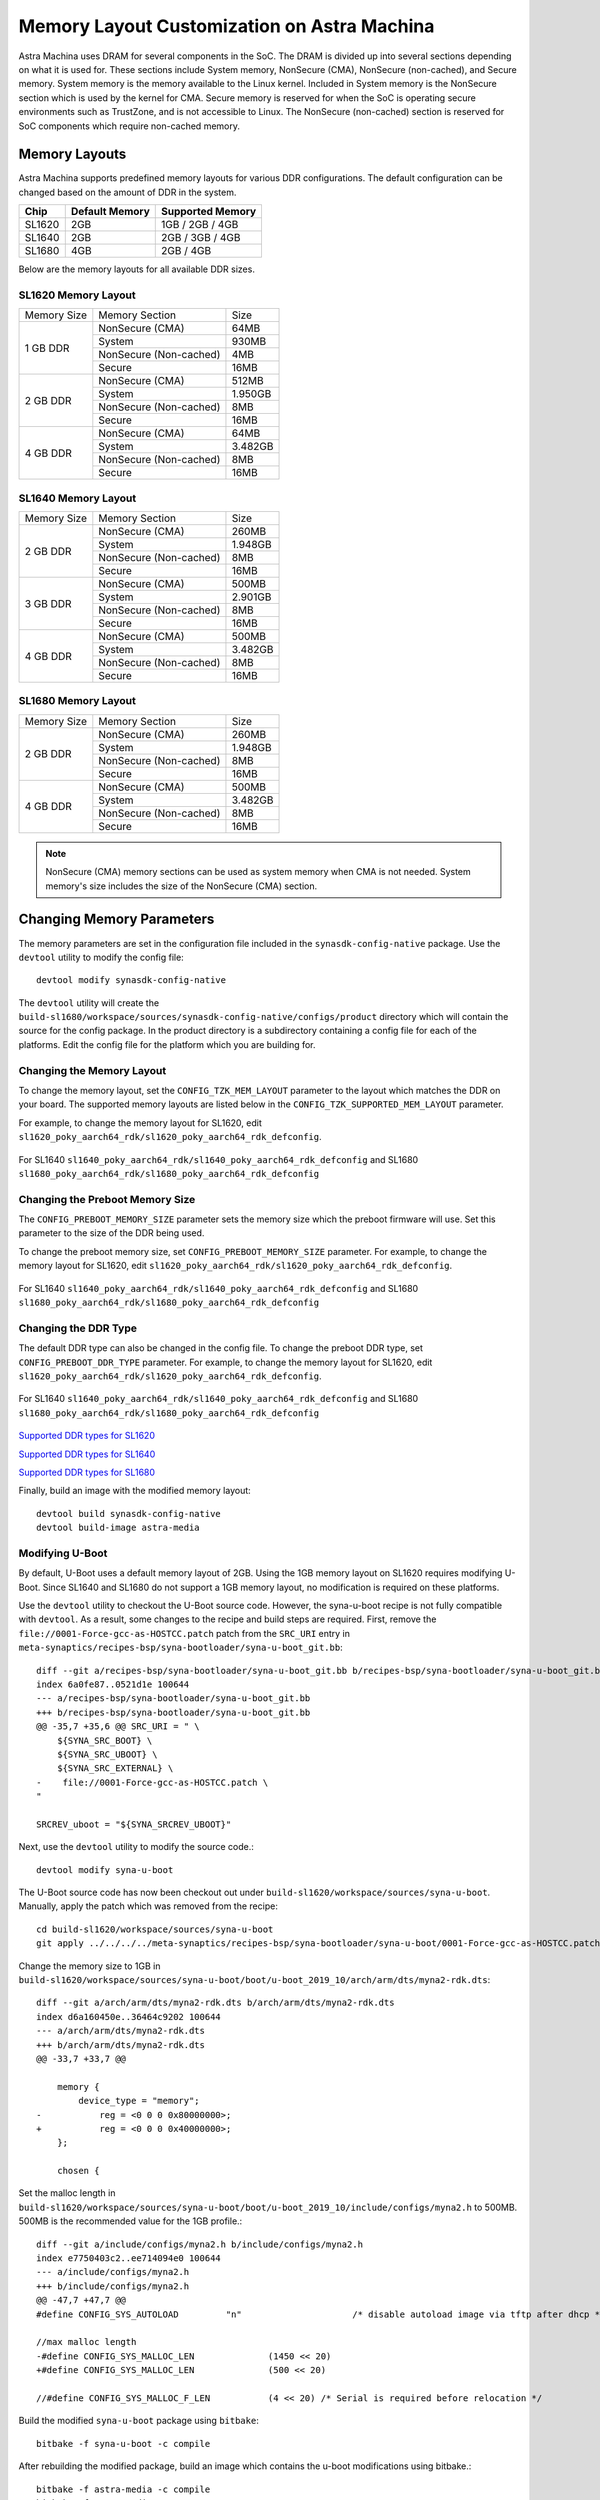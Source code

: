 ============================================
Memory Layout Customization on Astra Machina
============================================

Astra Machina uses DRAM for several components in the SoC. The DRAM is divided up into several sections
depending on what it is used for. These sections include System memory, NonSecure (CMA), NonSecure (non-cached),
and Secure memory. System memory is the memory available to the Linux kernel. Included in System memory
is the NonSecure section which is used by the kernel for CMA. Secure memory is reserved for when the SoC
is operating secure environments such as TrustZone, and is not accessible to Linux. The NonSecure
(non-cached) section is reserved for SoC components which require non-cached memory.

Memory Layouts
--------------

Astra Machina supports predefined memory layouts for various DDR configurations. The default configuration
can be changed based on the amount of DDR in the system.

======== ============== ================
Chip     Default Memory Supported Memory
======== ============== ================
SL1620   2GB            1GB / 2GB / 4GB
SL1640   2GB            2GB / 3GB / 4GB
SL1680   4GB            2GB / 4GB
======== ============== ================

Below are the memory layouts for all available DDR sizes.

SL1620 Memory Layout
^^^^^^^^^^^^^^^^^^^^

+-------------------+------------------------+----------------------------+
| Memory Size       | Memory Section         | Size                       |
+-------------------+------------------------+----------------------------+
| 1 GB DDR          | NonSecure (CMA)        | 64MB                       |
|                   +------------------------+----------------------------+
|                   | System                 | 930MB                      |
|                   +------------------------+----------------------------+
|                   | NonSecure (Non-cached) | 4MB                        |
|                   +------------------------+----------------------------+
|                   | Secure                 | 16MB                       |
+-------------------+------------------------+----------------------------+
| 2 GB DDR          | NonSecure (CMA)        | 512MB                      |
|                   +------------------------+----------------------------+
|                   | System                 | 1.950GB                    |
|                   +------------------------+----------------------------+
|                   | NonSecure (Non-cached) | 8MB                        |
|                   +------------------------+----------------------------+
|                   | Secure                 | 16MB                       |
+-------------------+------------------------+----------------------------+
| 4 GB DDR          | NonSecure (CMA)        | 64MB                       |
|                   +------------------------+----------------------------+
|                   | System                 | 3.482GB                    |
|                   +------------------------+----------------------------+
|                   | NonSecure (Non-cached) | 8MB                        |
|                   +------------------------+----------------------------+
|                   | Secure                 | 16MB                       |
+-------------------+------------------------+----------------------------+

SL1640 Memory Layout
^^^^^^^^^^^^^^^^^^^^

+-------------------+------------------------+----------------------------+
| Memory Size       | Memory Section         | Size                       |
+-------------------+------------------------+----------------------------+
| 2 GB DDR          | NonSecure (CMA)        | 260MB                      |
|                   +------------------------+----------------------------+
|                   | System                 | 1.948GB                    |
|                   +------------------------+----------------------------+
|                   | NonSecure (Non-cached) | 8MB                        |
|                   +------------------------+----------------------------+
|                   | Secure                 | 16MB                       |
+-------------------+------------------------+----------------------------+
| 3 GB DDR          | NonSecure (CMA)        | 500MB                      |
|                   +------------------------+----------------------------+
|                   | System                 | 2.901GB                    |
|                   +------------------------+----------------------------+
|                   | NonSecure (Non-cached) | 8MB                        |
|                   +------------------------+----------------------------+
|                   | Secure                 | 16MB                       |
+-------------------+------------------------+----------------------------+
| 4 GB DDR          | NonSecure (CMA)        | 500MB                      |
|                   +------------------------+----------------------------+
|                   | System                 | 3.482GB                    |
|                   +------------------------+----------------------------+
|                   | NonSecure (Non-cached) | 8MB                        |
|                   +------------------------+----------------------------+
|                   | Secure                 | 16MB                       |
+-------------------+------------------------+----------------------------+

SL1680 Memory Layout
^^^^^^^^^^^^^^^^^^^^

+-------------------+------------------------+----------------------------+
| Memory Size       | Memory Section         | Size                       |
+-------------------+------------------------+----------------------------+
| 2 GB DDR          | NonSecure (CMA)        | 260MB                      |
|                   +------------------------+----------------------------+
|                   | System                 | 1.948GB                    |
|                   +------------------------+----------------------------+
|                   | NonSecure (Non-cached) | 8MB                        |
|                   +------------------------+----------------------------+
|                   | Secure                 | 16MB                       |
+-------------------+------------------------+----------------------------+
| 4 GB DDR          | NonSecure (CMA)        | 500MB                      |
|                   +------------------------+----------------------------+
|                   | System                 | 3.482GB                    |
|                   +------------------------+----------------------------+
|                   | NonSecure (Non-cached) | 8MB                        |
|                   +------------------------+----------------------------+
|                   | Secure                 | 16MB                       |
+-------------------+------------------------+----------------------------+

.. note::

    NonSecure (CMA) memory sections can be used as system memory when CMA is not needed. System
    memory's size includes the size of the NonSecure (CMA) section.

Changing Memory Parameters
--------------------------

The memory parameters are set in the configuration file included in the ``synasdk-config-native`` package. Use the ``devtool`` utility to
modify the config file::

    devtool modify synasdk-config-native

The ``devtool`` utility will create the ``build-sl1680/workspace/sources/synasdk-config-native/configs/product`` directory which will contain the source for
the config package. In the product directory is a subdirectory containing a config file for each of the  platforms. Edit the config file for the platform which
you are building for.

Changing the Memory Layout
^^^^^^^^^^^^^^^^^^^^^^^^^^

To change the memory layout, set the ``CONFIG_TZK_MEM_LAYOUT`` parameter to the layout which matches the DDR on your board. The supported memory layouts are listed
below in the ``CONFIG_TZK_SUPPORTED_MEM_LAYOUT`` parameter.

For example, to change the memory layout for SL1620, edit ``sl1620_poky_aarch64_rdk/sl1620_poky_aarch64_rdk_defconfig``.

.. figure:: media/sl1620-config-mem-layout.png

For SL1640 ``sl1640_poky_aarch64_rdk/sl1640_poky_aarch64_rdk_defconfig`` and SL1680 ``sl1680_poky_aarch64_rdk/sl1680_poky_aarch64_rdk_defconfig``

.. figure:: media/sl1680-config-mem-layout.png

Changing the Preboot Memory Size
^^^^^^^^^^^^^^^^^^^^^^^^^^^^^^^^

The ``CONFIG_PREBOOT_MEMORY_SIZE`` parameter sets the memory size which the preboot firmware will use. Set this parameter to the size of the DDR being used.

To change the preboot memory size, set ``CONFIG_PREBOOT_MEMORY_SIZE`` parameter. For example, to change the memory layout for SL1620,
edit ``sl1620_poky_aarch64_rdk/sl1620_poky_aarch64_rdk_defconfig``.

.. figure:: media/sl1620-config-mem-layout-preboot.png

For SL1640 ``sl1640_poky_aarch64_rdk/sl1640_poky_aarch64_rdk_defconfig`` and SL1680 ``sl1680_poky_aarch64_rdk/sl1680_poky_aarch64_rdk_defconfig``

.. figure:: media/sl1680-config-mem-layout-preboot.png

Changing the DDR Type
^^^^^^^^^^^^^^^^^^^^^

The default DDR type can also be changed in the config file. To change the preboot DDR type, set ``CONFIG_PREBOOT_DDR_TYPE`` parameter. For example, to change the memory layout for SL1620,
edit ``sl1620_poky_aarch64_rdk/sl1620_poky_aarch64_rdk_defconfig``.

.. figure:: media/sl1620-preboot-ddr-type.png

For SL1640 ``sl1640_poky_aarch64_rdk/sl1640_poky_aarch64_rdk_defconfig`` and SL1680 ``sl1680_poky_aarch64_rdk/sl1680_poky_aarch64_rdk_defconfig``

.. figure:: media/sl1680-preboot-ddr-type.png

`Supported DDR types for SL1620 <https://github.com/synaptics-astra/boot-preboot-prebuilts/tree/v#release#/myna2/A0/generic/hwinit>`__

`Supported DDR types for SL1640 <https://github.com/synaptics-astra/boot-preboot-prebuilts/tree/v#release#/platypus/A0/generic/hwinit>`__

`Supported DDR types for SL1680 <https://github.com/synaptics-astra/boot-preboot-prebuilts/tree/v#release#/dolphin/A0/generic/hwinit>`__

Finally, build an image with the modified memory layout::

    devtool build synasdk-config-native
    devtool build-image astra-media

Modifying U-Boot
^^^^^^^^^^^^^^^^

By default, U-Boot uses a default memory layout of 2GB. Using the 1GB memory layout on SL1620 requires modifying U-Boot. Since SL1640 and SL1680
do not support a 1GB memory layout, no modification is required on these platforms.

Use the ``devtool`` utility to checkout the U-Boot source code. However, the syna-u-boot recipe is not fully compatible with ``devtool``. As a
result, some changes to the recipe and build steps are required. First, remove the ``file://0001-Force-gcc-as-HOSTCC.patch`` patch from the ``SRC_URI``
entry in ``meta-synaptics/recipes-bsp/syna-bootloader/syna-u-boot_git.bb``::

    diff --git a/recipes-bsp/syna-bootloader/syna-u-boot_git.bb b/recipes-bsp/syna-bootloader/syna-u-boot_git.bb
    index 6a0fe87..0521d1e 100644
    --- a/recipes-bsp/syna-bootloader/syna-u-boot_git.bb
    +++ b/recipes-bsp/syna-bootloader/syna-u-boot_git.bb
    @@ -35,7 +35,6 @@ SRC_URI = " \
        ${SYNA_SRC_BOOT} \
        ${SYNA_SRC_UBOOT} \
        ${SYNA_SRC_EXTERNAL} \
    -    file://0001-Force-gcc-as-HOSTCC.patch \
    "

    SRCREV_uboot = "${SYNA_SRCREV_UBOOT}"

Next, use the ``devtool`` utility to modify the source code.::

    devtool modify syna-u-boot

The U-Boot source code has now been checkout out under ``build-sl1620/workspace/sources/syna-u-boot``. Manually,
apply the patch which was removed from the recipe::

    cd build-sl1620/workspace/sources/syna-u-boot
    git apply ../../../../meta-synaptics/recipes-bsp/syna-bootloader/syna-u-boot/0001-Force-gcc-as-HOSTCC.patch

Change the memory size to 1GB in ``build-sl1620/workspace/sources/syna-u-boot/boot/u-boot_2019_10/arch/arm/dts/myna2-rdk.dts``::

    diff --git a/arch/arm/dts/myna2-rdk.dts b/arch/arm/dts/myna2-rdk.dts
    index d6a160450e..36464c9202 100644
    --- a/arch/arm/dts/myna2-rdk.dts
    +++ b/arch/arm/dts/myna2-rdk.dts
    @@ -33,7 +33,7 @@

        memory {
            device_type = "memory";
    -		reg = <0 0 0 0x80000000>;
    +		reg = <0 0 0 0x40000000>;
        };

        chosen {

Set the malloc length in ``build-sl1620/workspace/sources/syna-u-boot/boot/u-boot_2019_10/include/configs/myna2.h`` to 500MB. 500MB is the recommended
value for the 1GB profile.::

    diff --git a/include/configs/myna2.h b/include/configs/myna2.h
    index e7750403c2..ee714094e0 100644
    --- a/include/configs/myna2.h
    +++ b/include/configs/myna2.h
    @@ -47,7 +47,7 @@
    #define CONFIG_SYS_AUTOLOAD		"n"			/* disable autoload image via tftp after dhcp */

    //max malloc length
    -#define CONFIG_SYS_MALLOC_LEN		(1450 << 20)
    +#define CONFIG_SYS_MALLOC_LEN		(500 << 20)

    //#define CONFIG_SYS_MALLOC_F_LEN		(4 << 20) /* Serial is required before relocation */

Build the modified ``syna-u-boot`` package using ``bitbake``::

    bitbake -f syna-u-boot -c compile

After rebuilding the modified package, build an image which contains the u-boot modifications using bitbake.::

    bitbake -f astra-media -c compile
    bitbake -f astra-media

Modifying the Memory Layout
---------------------------

The memory sections within a memory layout can also be modified. The amount of memory reserved for secure memory and CMA can be optimized for
specific use cases. The memory layout is defined in OP-TEE and can be modified by editing the ``synasdk-tee-bootparam-native`` package.

.. note::

    Memory layouts cannot be modified in previous releases. Before v1.3.0, OP-TEE required Synaptics to sign the OP-TEE image.
    Release v1.3.0 and later, no longer require Synaptics to sign OP-TEE.

To update the memory layout in the ``synasdk-tee-bootparam-native`` package::

    devtool modify synasdk-tee-bootparam-native

The ``devtool`` utility will create the ``build-sl1680/workspace/sources/synasdk-tee-bootparam-native/tee/tee/products/`` directory. This directory contains
three directories for each of the platforms. These directories include dolphin (sl1680), platypus (sl1640), and myna2 (sl1620). Each platform specific directory
contains directories for each of the supported DDR sizes.

.. figure:: media/tee-products-dir.png

    Chip Specific directories in synasdk-tee-bootparam-native

.. figure:: media/tee-platypus-layouts.png

    SL1640 layout directories

.. figure:: media/tee-platypus-2gb-layout.png

    SL1640 2GB memory layout files

The memory layout directory contains two files which need to be updated in order to change the memory section size. The files ``tz_boot_param_value.c``and
``tz_boot_param_value_recovery.c``. Macros define the sizes of the memory sections in the ``tz_boot_param_value*.c`` files. Update
the values to change the size of the memory sections.

.. note::

    Memory section changes should be made to both ``tz_boot_param_value.c`` and ``tz_boot_param_value_recovery.c``.

.. figure:: media/sl1680-boot-param.png


Here is an example of resizing SL1680's CMA section to 1GB.

.. figure:: media/sl1680-double-cma-memory.png

    Modifications made to SL1680's 4GB memory layout to double the CMA section

Finally, build an image with the modified memory sections::

    devtool build synasdk-tee-bootparam-native
    devtool build-image astra-media
